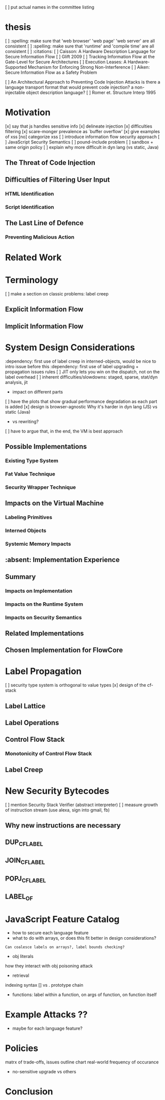 
[ ] put actual names in the committee listing

* thesis
  [ ] :spelling: make sure that 'web browser' 'web page' 'web server' are all consistent
  [ ] :spelling: make sure that 'runtime' and 'compile time' are all consistent
  [ ] :citations:
    [ ] Caisson: A Hardware Description Language for Secure Information Flow
    [ ] Glift 2009
    [ ] Tracking Information Flow at the Gate-Level for Secure Architectures
    [ ] Execution Leases: A Hardware-Supported Mechanism for Enforcing Strong Non-Interference 
    [ ] Aiken: Secure Information Flow as a Safety Problem

    [ ] An Architectural Approach to Preventing Code Injection Attacks
        is there a language transport format that would prevent code injection?
        a non-injectable object description language?
    [ ] Romer et. Structure Interp 1995

* Motivation
    [x] say that js handles sensitive info
    [x] delineate injection
        [x] difficulties filtering
    [x] scare-monger prevalence as `buffer overflow'
        [x] give examples of xss
    [no] categorize xss
    [ ] introduce information flow security approach
    [ ] JavaScript Security Semantics
        [ ] pound-include problem
        [ ] sandbox + same origin policy
   [ ] explain why more difficult in dyn lang (vs static, Java)
** The Threat of Code Injection
** Difficulties of Filtering User Input
*** HTML Identification
*** Script Identification
** The Last Line of Defence
*** Preventing Malicious Action

* Related Work

* Terminology
  [ ] make a section on classic problems: label creep
** Explicit Information Flow
** Implicit Information Flow

* System Design Considerations
  :dependency: first use of label creep in interned-objects, would be nice to intro issue before this
  :dependency: first use of label upgrading + propagation issues rules
  [ ] JIT only lets you win on the dispatch, not on the label overhead
  [ ] inherent difficulties/slowdowns: staged, sparse, stat/dyn analysis, jit
   -  impact on different parts
  [ ] have the plots that show gradual performance degradation as each part is added
  [x] design is browser-agnostic
      Why it's harder in dyn lang (JS) vs static (Java)
     -  vs rewriting?
    [ ] have to argue that, in the end, the VM is best approach
** Possible Implementations
*** Existing Type System
*** Fat Value Technique
*** Security Wrapper Technique
** Impacts on the Virtual Machine
*** Labeling Primitives
*** Interned Objects
*** Systemic Memory Impacts
** :absent: Implementation Experience
** Summary
*** Impacts on Implementation
*** Impacts on the Runtime System
*** Impacts on Security Semantics
** Related Implementations
** Chosen Implementation for FlowCore

* Label Propagation
  [ ] security type system is orthogonal to value types
  [x] design of the cf-stack
** Label Lattice
** Label Operations
** Control Flow Stack
*** Monotonicity of Control Flow Stack
** Label Creep

* New Security Bytecodes
  [ ] mention Security Stack Verifier (abstract interpreter)
  [ ] measure growth of instruction stream (use alexa, sign into gmail, fb)
** Why new instructions are necessary
** DUP_CFLABEL
** JOIN_CFLABEL
** POPJ_CFLABEL
** LABEL_OF

* JavaScript Feature Catalog
    - how to secure each language feature
    - what to do with arrays, or does this fit better in design considerations?
    : Can coalesce labels on arrays?, label bounds checking?
    - obj literals
    how they interact with obj poisoning attack
    - retrieval
    indexing syntax [] vs .
    prototype chain
    - functions:
      label within a function, on args of function, on function itself

* Example Attacks ??
    - maybe for each language feature?

* Policies
    matrx of trade-offs, issues
    outline chart
    real-world frequency of occurance
    - no-sensitive upgrade vs others

* Conclusion


